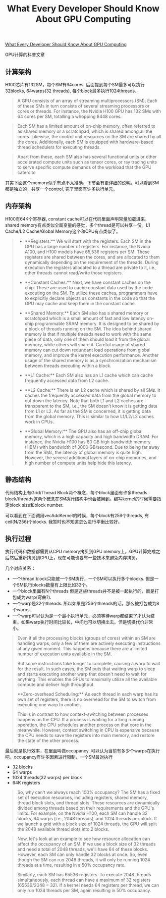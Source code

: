 #+title: What Every Developer Should Know About GPU Computing

[[https://codeconfessions.substack.com/p/gpu-computing][What Every Developer Should Know About GPU Computing]]

GPU计算的科普文章

** 计算架构

H100芯片有132SM，每个SM有64cores. 后面提到每个SM最多可以执行32blocks, 64warps(32 threads), 每个block最多执行1024threads.

#+BEGIN_QUOTE
A GPU consists of an array of streaming multiprocessors (SM). Each of these SMs in turn consists of several streaming processors or cores or threads. For instance, the Nvidia H100 GPU has 132 SMs with 64 cores per SM, totalling a whopping 8448 cores.
#+END_QUOTE

#+BEGIN_QUOTE
Each SM has a limited amount of on-chip memory, often referred to as shared memory or a scratchpad, which is shared among all the cores. Likewise, the control unit resources on the SM are shared by all the cores. Additionally, each SM is equipped with hardware-based thread schedulers for executing threads.
#+END_QUOTE

#+BEGIN_QUOTE
Apart from these, each SM also has several functional units or other accelerated compute units such as tensor cores, or ray tracing units to serve specific compute demands of the workload that the GPU caters to
#+END_QUOTE

其实下面这个memory似乎有点不太准确，下节会有更详细的说明。可以看到SM都是独立的，共享一个control, 完了里面有许多执行单元。

[[../images/Pasted-Image-20240103211537.png]]


** 内存架构

H100有64K个寄存器, constant cache可以在代码里面声明常量加载进来，shared memory有点类似全局变量的感觉，多个thread是可以共享一份。L1 Cache/L2 Cache/Global Memory这个和CPU有点类似了。

#+BEGIN_QUOTE
- **Registers:** We will start with the registers. Each SM in the GPU has a large number of registers. For instance, the Nvidia A100, and H100 models have 65,536 registers per SM. These registers are shared between the cores, and are allocated to them dynamically depending on the requirement of the threads. During execution the registers allocated to a thread are private to it, i.e., other threads cannot read/write those registers.

- **Constant Caches:** Next, we have constant caches on the chip. These are used to cache constant data used by the code executing on the SM. To utilize these caches, programmers have to explicitly declare objects as constants in the code so that the GPU may cache and keep them in the constant cache.

- **Shared Memory:** Each SM also has a shared memory or scratchpad which is a small amount of fast and low latency on-chip programmable SRAM memory. It is designed to be shared by a block of threads running on the SM. The idea behind shared memory is that if multiple threads need to work with the same piece of data, only one of them should load it from the global memory, while others will share it. Careful usage of shared memory can cut down redundant load operations from global memory, and improve the kernel execution performance. Another usage of the shared memory is as a synchronization mechanism between threads executing within a block.

- **L1 Cache:** Each SM also has an L1 cache which can cache frequently accessed data from L2 cache.

- **L2 Cache:** There is an L2 cache which is shared by all SMs. It caches the frequently accessed data from the global memory to cut down the latency. Note that both L1 and L2 caches are transparent to the SM, i.e., the SM doesn’t know it is getting data from L1 or L2. As far as the SM is concerned, it is getting data from the global memory. This is similar to how L1/L2/L3 caches work in CPUs.

- **Global Memory:** The GPU also has an off-chip global memory, which is a high capacity and high bandwidth DRAM. For instance, the Nvidia H100 has 80 GB high bandwidth memory (HBM) with bandwidth of 3000 GB/second. Due to being far away from the SMs, the latency of global memory is quite high. However, the several additional layers of on-chip memories, and high number of compute units help hide this latency.

#+END_QUOTE

[[../images/Pasted-Image-20240103211651.png]]

** 静态结构

代码结构上有Grid/Thread Block两个概念，每个block里面有许多threads. block/threads这两个概念在SM执行结构中也会被用到。编写kernel的时候需要指定block size和block number.

[[../images/Pasted-Image-20240103212052.png]]

可以看到在下面调用vecAddKernel的时候，每个block有256个threads, 有ceil(N/256)个blocks. 我暂时也不知道怎么进行平衡比较好。

[[../images/Pasted-Image-20240103212057.png]]

** 执行过程

执行代码和数据都需要从CPU memory拷贝到GPU memory上，GPU计算完成之后然后重新拷贝到CPU上，现在可能也要有一些技术来避免内存拷贝。

几个对应关系：
- 一个thread block只能被一个SM执行，一个SM可以执行多个blocks. 但是一个SM执行blocks数量有上限比如32个。
- 一个block里面有N个threads 但是这些threads并不是被一起执行的，而是打包成为warp(弯曲?).
- 一个warp是32个threads. 所以如果是256个threads的话，那么被打包成为8个warps.
- 一个warp可以认为是一个最小执行单元，必须等待warp都结束了才认为结束。如果warp执行时间比较长，中间也可以切换出去。但是切换代价非常小。

#+BEGIN_QUOTE
Even if all the processing blocks (groups of cores) within an SM are handling warps, only a few of them are actively executing instructions at any given moment. This happens because there are a limited number of execution units available in the SM.

But some instructions take longer to complete, causing a warp to wait for the result. In such cases, the SM puts that waiting warp to sleep and starts executing another warp that doesn't need to wait for anything. This enables the GPUs to maximally utilize all the available compute and deliver high throughput.

**Zero-overhead Scheduling:** As each thread in each warp has its own set of registers, there is no overhead for the SM to switch from executing one warp to another.

This is in contrast to how context-switching between processes happens on the CPU. If a process is waiting for a long running operation, the CPU schedules another process on that core in the meanwhile. However, context switching in CPU is expensive because the CPU needs to save the registers into main memory, and restore the state of the other process.
#+END_QUOTE

最后就是执行效率，在里面叫做occupancy. 可以认为当前有多少个warps在执行吧。occupancy有许多因素进行限制，一个SM最对执行
- 32 blocks
- 64 warps
- 1024 threads(32 warps) per block
- 64K registers

#+BEGIN_QUOTE
So, why can't we always reach 100% occupancy? The SM has a fixed set of execution resources, including registers, shared memory, thread block slots, and thread slots. These resources are dynamically divided among threads based on their requirements and the GPU's limits. For example, on the Nvidia H100, each SM can handle 32 blocks, 64 warps (i.e., 2048 threads), and 1024 threads per block. If we launch a grid with a block size of 1024 threads, the GPU will split the 2048 available thread slots into 2 blocks.
#+END_QUOTE

#+BEGIN_QUOTE
Now, let's look at an example to see how resource allocation can affect the occupancy of an SM. If we use a block size of 32 threads and need a total of 2048 threads, we'll have 64 of these blocks. However, each SM can only handle 32 blocks at once. So, even though the SM can run 2048 threads, it will only be running 1024 threads at a time, resulting in a 50% occupancy rate.

Similarly, each SM has 65536 registers. To execute 2048 threads simultaneously, each thread can have a maximum of 32 registers (65536/2048 = 32). If a kernel needs 64 registers per thread, we can only run 1024 threads per SM, again resulting in 50% occupancy.
#+END_QUOTE
